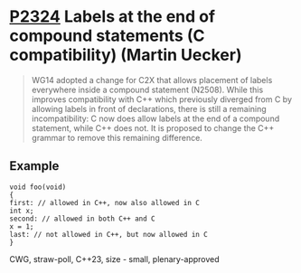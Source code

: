 * [[https://wg21.link/p2324][P2324]] Labels at the end of compound statements (C compatibility) (Martin Uecker)
:PROPERTIES:
:CUSTOM_ID: p2324-labels-at-the-end-of-compound-statements-c-compatibility-martin-uecker
:END:
#+begin_quote
WG14 adopted a change for C2X that allows placement of labels everywhere inside a compound
statement (N2508). While this improves compatibility with C++ which previously diverged from C
by allowing labels in front of declarations, there is still a remaining incompatibility: C now does
allow labels at the end of a compound statement, while C++ does not. It is proposed to change the
C++ grammar to remove this remaining difference.
#+end_quote
** Example
#+begin_src c++
void foo(void)
{
first: // allowed in C++, now also allowed in C
int x;
second: // allowed in both C++ and C
x = 1;
last: // not allowed in C++, but now allowed in C
}
#+end_src
CWG, straw-poll, C++23, size - small, plenary-approved
